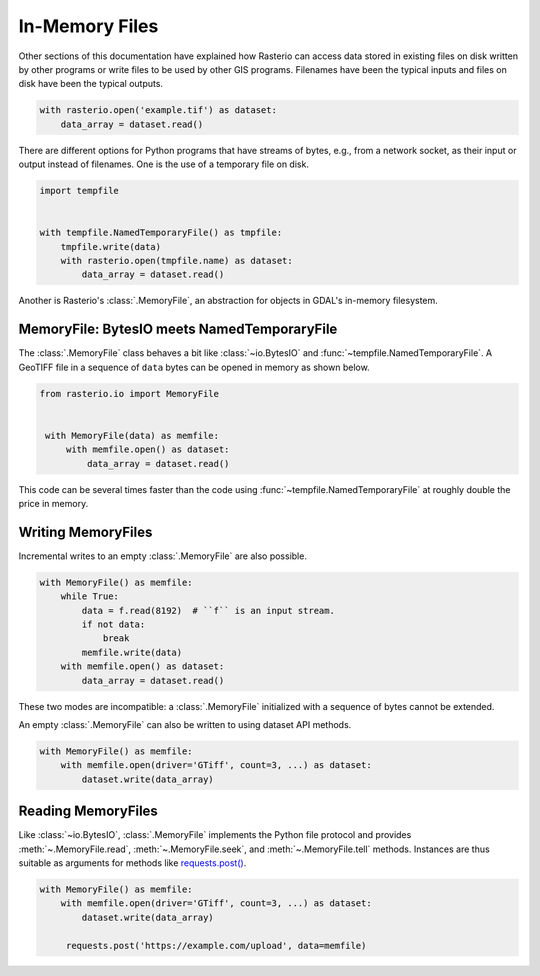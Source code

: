 In-Memory Files
===============

Other sections of this documentation have explained how Rasterio can access
data stored in existing files on disk written by other programs or write files
to be used by other GIS programs. Filenames have been the typical inputs and
files on disk have been the typical outputs.

.. code-block:: python

   with rasterio.open('example.tif') as dataset:
       data_array = dataset.read()

There are different options for Python programs that have streams of bytes,
e.g., from a network socket, as their input or output instead of filenames.
One is the use of a temporary file on disk.

.. code-block:: python

    import tempfile


    with tempfile.NamedTemporaryFile() as tmpfile:
        tmpfile.write(data)
        with rasterio.open(tmpfile.name) as dataset:
            data_array = dataset.read()

Another is Rasterio's :class:`.MemoryFile`, an abstraction for objects in GDAL's
in-memory filesystem.

MemoryFile: BytesIO meets NamedTemporaryFile
--------------------------------------------

The :class:`.MemoryFile` class behaves a bit like :class:`~io.BytesIO` and
:func:`~tempfile.NamedTemporaryFile`.  A GeoTIFF file in a sequence of ``data`` bytes can be
opened in memory as shown below.

.. code-block:: python

   from rasterio.io import MemoryFile


    with MemoryFile(data) as memfile:
        with memfile.open() as dataset:
            data_array = dataset.read()

This code can be several times faster than the code using
:func:`~tempfile.NamedTemporaryFile` at roughly double the price in memory.

Writing MemoryFiles
-------------------

Incremental writes to an empty :class:`.MemoryFile` are also possible.

.. code-block:: python

    with MemoryFile() as memfile:
        while True:
            data = f.read(8192)  # ``f`` is an input stream.
            if not data:
                break
            memfile.write(data)
        with memfile.open() as dataset:
            data_array = dataset.read()

These two modes are incompatible: a :class:`.MemoryFile` initialized with a sequence
of bytes cannot be extended.

An empty :class:`.MemoryFile` can also be written to using dataset API methods.

.. code-block:: python

   with MemoryFile() as memfile:
       with memfile.open(driver='GTiff', count=3, ...) as dataset:
           dataset.write(data_array)

Reading MemoryFiles
-------------------

Like :class:`~io.BytesIO`, :class:`.MemoryFile` implements the Python file protocol and
provides :meth:`~.MemoryFile.read`,  :meth:`~.MemoryFile.seek`, and  :meth:`~.MemoryFile.tell`
methods. Instances are thus suitable as arguments for methods like
`requests.post() <https://requests.readthedocs.io/en/latest/api/#requests.post>`__.

.. code-block:: python

   with MemoryFile() as memfile:
       with memfile.open(driver='GTiff', count=3, ...) as dataset:
           dataset.write(data_array)

        requests.post('https://example.com/upload', data=memfile)
